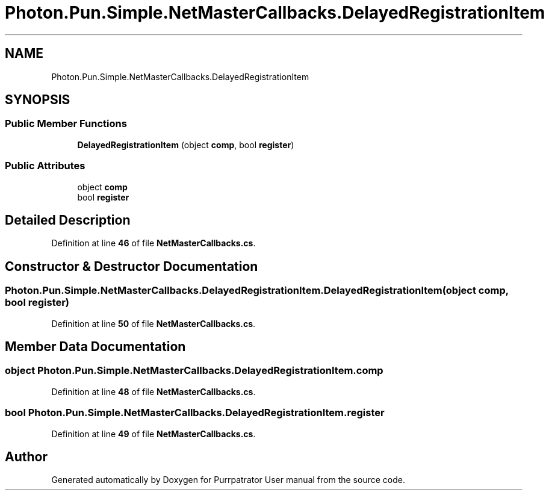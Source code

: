 .TH "Photon.Pun.Simple.NetMasterCallbacks.DelayedRegistrationItem" 3 "Mon Apr 18 2022" "Purrpatrator User manual" \" -*- nroff -*-
.ad l
.nh
.SH NAME
Photon.Pun.Simple.NetMasterCallbacks.DelayedRegistrationItem
.SH SYNOPSIS
.br
.PP
.SS "Public Member Functions"

.in +1c
.ti -1c
.RI "\fBDelayedRegistrationItem\fP (object \fBcomp\fP, bool \fBregister\fP)"
.br
.in -1c
.SS "Public Attributes"

.in +1c
.ti -1c
.RI "object \fBcomp\fP"
.br
.ti -1c
.RI "bool \fBregister\fP"
.br
.in -1c
.SH "Detailed Description"
.PP 
Definition at line \fB46\fP of file \fBNetMasterCallbacks\&.cs\fP\&.
.SH "Constructor & Destructor Documentation"
.PP 
.SS "Photon\&.Pun\&.Simple\&.NetMasterCallbacks\&.DelayedRegistrationItem\&.DelayedRegistrationItem (object comp, bool register)"

.PP
Definition at line \fB50\fP of file \fBNetMasterCallbacks\&.cs\fP\&.
.SH "Member Data Documentation"
.PP 
.SS "object Photon\&.Pun\&.Simple\&.NetMasterCallbacks\&.DelayedRegistrationItem\&.comp"

.PP
Definition at line \fB48\fP of file \fBNetMasterCallbacks\&.cs\fP\&.
.SS "bool Photon\&.Pun\&.Simple\&.NetMasterCallbacks\&.DelayedRegistrationItem\&.register"

.PP
Definition at line \fB49\fP of file \fBNetMasterCallbacks\&.cs\fP\&.

.SH "Author"
.PP 
Generated automatically by Doxygen for Purrpatrator User manual from the source code\&.
